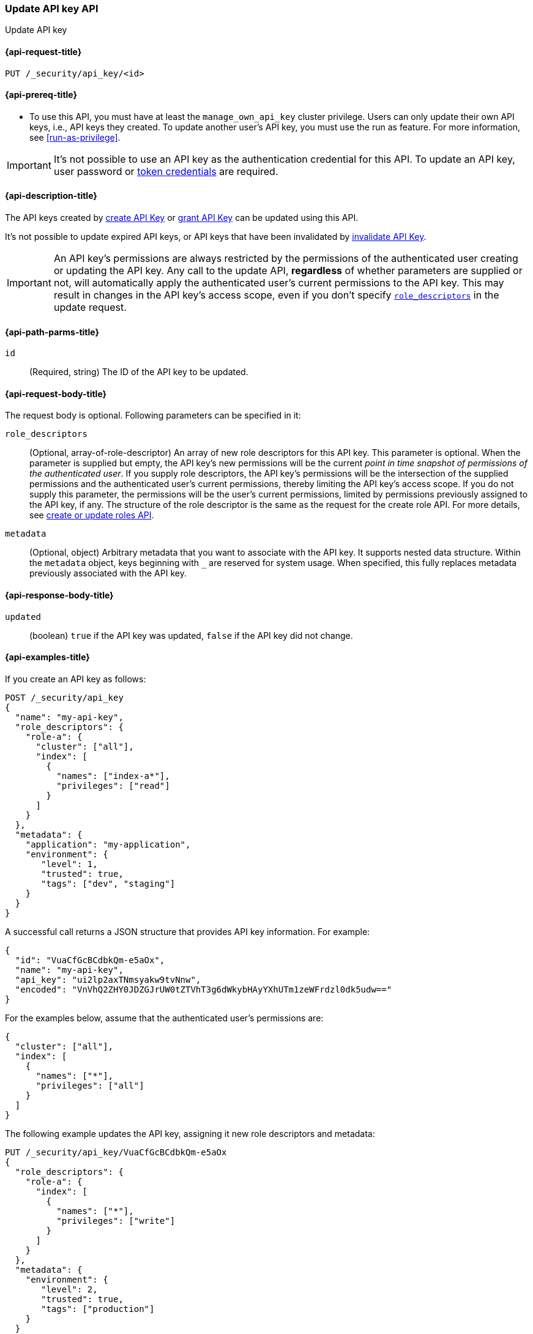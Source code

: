 [role="xpack"]
[[security-api-update-api-key]]
=== Update API key API

++++
<titleabbrev>Update API key</titleabbrev>
++++

[[security-api-update-api-key-request]]
==== {api-request-title}

`PUT /_security/api_key/<id>`

[[security-api-update-api-key-prereqs]]
==== {api-prereq-title}

* To use this API, you must have at least the `manage_own_api_key` cluster privilege.
Users can only update their own API keys, i.e., API keys they created.
To update another user's API key, you must use the run as feature.
For more information, see <<run-as-privilege>>.

IMPORTANT: It's not possible to use an API key as the authentication credential for this API.
To update an API key, user password or <<security-api-get-token, token credentials>> are required.

[[security-api-update-api-key-desc]]
==== {api-description-title}

The API keys created by <<security-api-create-api-key,create API Key>> or <<security-api-grant-api-key,grant API Key>> can be updated using this API.

It's not possible to update expired API keys, or API keys that have been invalidated by <<security-api-invalidate-api-key,invalidate API Key>>.

IMPORTANT: An API key's permissions are always restricted by the permissions of the authenticated user creating or updating the API key.
Any call to the update API, **regardless** of whether parameters are supplied or not, will automatically apply the authenticated user's current permissions to the API key.
This may result in changes in the API key's access scope, even if you don't specify <<security-api-update-api-key-api-key-role-descriptors,`role_descriptors`>> in the update request.

[[security-api-update-api-key-path-params]]
==== {api-path-parms-title}

`id`::
(Required, string) The ID of the API key to be updated.

[[security-api-update-api-key-request-body]]
==== {api-request-body-title}

The request body is optional.
Following parameters can be specified in it:

[[security-api-update-api-key-api-key-role-descriptors]]
`role_descriptors`::
(Optional, array-of-role-descriptor) An array of new role descriptors for this API key.
This parameter is optional.
When the parameter is supplied but empty, the API key's new permissions will be the current _point in time snapshot of permissions of the authenticated user_.
If you supply role descriptors, the API key's permissions will be the intersection of the supplied permissions and the authenticated user's current permissions, thereby limiting the API key's access scope.
If you do not supply this parameter, the permissions will be the user's current permissions, limited by permissions previously assigned to the API key, if any.
The structure of the role descriptor is the same as the request for the create role API.
For more details, see <<security-api-put-role, create or update roles API>>.

`metadata`::
(Optional, object) Arbitrary metadata that you want to associate with the API key.
It supports nested data structure.
Within the `metadata` object, keys beginning with `_` are reserved for system usage.
When specified, this fully replaces metadata previously associated with the API key.

[[security-api-update-api-key-response-body]]
==== {api-response-body-title}

`updated`::
(boolean) `true` if the API key was updated, `false` if the API key did not change.

[[security-api-create-api-key-example]]
==== {api-examples-title}

If you create an API key as follows:

[source,console]
------------------------------------------------------------
POST /_security/api_key
{
  "name": "my-api-key",
  "role_descriptors": {
    "role-a": {
      "cluster": ["all"],
      "index": [
        {
          "names": ["index-a*"],
          "privileges": ["read"]
        }
      ]
    }
  },
  "metadata": {
    "application": "my-application",
    "environment": {
       "level": 1,
       "trusted": true,
       "tags": ["dev", "staging"]
    }
  }
}
------------------------------------------------------------

A successful call returns a JSON structure that provides API key information.
For example:

[source,console-result]
--------------------------------------------------
{
  "id": "VuaCfGcBCdbkQm-e5aOx",
  "name": "my-api-key",
  "api_key": "ui2lp2axTNmsyakw9tvNnw",
  "encoded": "VnVhQ2ZHY0JDZGJrUW0tZTVhT3g6dWkybHAyYXhUTm1zeWFrdzl0dk5udw=="
}
--------------------------------------------------
// TESTRESPONSE[s/VuaCfGcBCdbkQm-e5aOx/$body.id/]
// TESTRESPONSE[s/ui2lp2axTNmsyakw9tvNnw/$body.api_key/]
// TESTRESPONSE[s/VnVhQ2ZHY0JDZGJrUW0tZTVhT3g6dWkybHAyYXhUTm1zeWFrdzl0dk5udw==/$body.encoded/]

For the examples below, assume that the authenticated user's permissions are:

[[security-api-update-api-key-examples-user-permissions]]
[source,console-result]
--------------------------------------------------
{
  "cluster": ["all"],
  "index": [
    {
      "names": ["*"],
      "privileges": ["all"]
    }
  ]
}
--------------------------------------------------

The following example updates the API key, assigning it new role descriptors and metadata:

[source,console]
----
PUT /_security/api_key/VuaCfGcBCdbkQm-e5aOx
{
  "role_descriptors": {
    "role-a": {
      "index": [
        {
          "names": ["*"],
          "privileges": ["write"]
        }
      ]
    }
  },
  "metadata": {
    "environment": {
       "level": 2,
       "trusted": true,
       "tags": ["production"]
    }
  }
}
----

A successful call returns a JSON structure indicating that the API key was updated:

[source,console-result]
----
{
  "updated": true
}
----

The API key's effective permissions after the update will be the intersection of the supplied role descriptors and the <<security-api-update-api-key-examples-user-permissions, authenticated user's permissions>>:

[source,console-result]
--------------------------------------------------
{
  "index": [
    {
      "names": ["*"],
      "privileges": ["write"]
    }
  ]
}
--------------------------------------------------

The following example updates the API key, replacing the API key's assigned permissions with the <<security-api-update-api-key-examples-user-permissions, authenticated user's>>:

[source,console]
----
PUT /_security/api_key/VuaCfGcBCdbkQm-e5aOx
{
  "role_descriptors": {}
}
----

Which returns the response:

[source,console-result]
----
{
  "updated": true
}
----

The API key's effective permissions after the update will be:

[source,console-result]
--------------------------------------------------
{
  "cluster": ["all"],
  "index": [
    {
      "names": ["*"],
      "privileges": ["all"]
    }
  ]
}
--------------------------------------------------

For the next example, assume that the authenticated user's permissions changed from <<security-api-update-api-key-examples-user-permissions, the original permissions>> to:

[source,console-result]
--------------------------------------------------
{
  "cluster": ["manage_own_api_key"],
  "index": [
    {
      "names": ["*"],
      "privileges": ["read"]
    }
  ]
}
--------------------------------------------------

The following request re-applies the user's updated permissions to the API key:

[source,console]
----
PUT /_security/api_key/VuaCfGcBCdbkQm-e5aOx
----

Which returns the response:

[source,console-result]
----
{
  "updated": true
}
----

Resulting in the following permissions for API key:

[source,console-result]
--------------------------------------------------
{
  "cluster": ["manage_own_api_key"],
  "index": [
    {
      "names": ["*"],
      "privileges": ["read"]
    }
  ]
}
--------------------------------------------------
